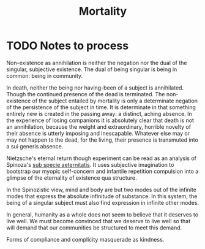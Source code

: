 #+TITLE: Mortality

* TODO Notes to process
Non-existence as annihilation is neither the negation nor the dual of
the singular, subjective existence. The dual of being singular is being in
common: being in community.

In death, neither the being nor having-been of a subject is annihilated. Though
the continued presence of the dead is terminated. The non-existence of the
subject entailed by mortality is only a determinate negation of the persistence
of the subject in time. It is determinate in that something entirely new is
created in the passing away: a distinct, aching absence. In the experience of
losing companions it is absolutely clear that death is not an annihilation,
because the weight and extraordinary, horrible novelty of their absence is
utterly imposing and inescapable. Whatever else may or may not happen to the
dead, for the living, their presence is transmuted into a sui generis absence.

Nietzsche's eternal return though experiment can be read as an analysis of
Spinoza's [[https://en.wikipedia.org/wiki/Sub_specie_aeternitatis][sub specie aeternitatis]]. It uses subjective imagination to bootstrap
our myopic self-concern and infantile repetition compulsion into a glimpse of
the eternality of existence qua structure.

In the Spinozistic view, mind and body are but two modes out of the infinite
modes that express the absolute infinitude of substance. In this system, the
being of a singular subject must also find expression in infinite other modes.

In general, humanity as a whole does not seem to believe that it deserves to
live well. We must become convinced that we deserve to live well so that will
demand that our communities be structured to meet this demand.

Forms of compliance and complicity masquerade as kindness.
